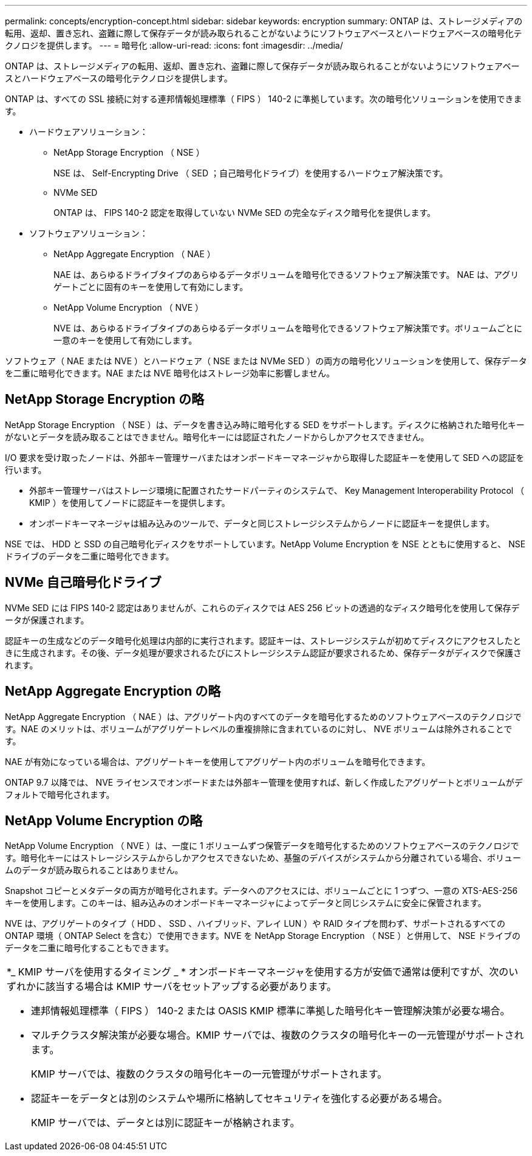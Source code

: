 ---
permalink: concepts/encryption-concept.html 
sidebar: sidebar 
keywords: encryption 
summary: ONTAP は、ストレージメディアの転用、返却、置き忘れ、盗難に際して保存データが読み取られることがないようにソフトウェアベースとハードウェアベースの暗号化テクノロジを提供します。 
---
= 暗号化
:allow-uri-read: 
:icons: font
:imagesdir: ../media/


[role="lead"]
ONTAP は、ストレージメディアの転用、返却、置き忘れ、盗難に際して保存データが読み取られることがないようにソフトウェアベースとハードウェアベースの暗号化テクノロジを提供します。

ONTAP は、すべての SSL 接続に対する連邦情報処理標準（ FIPS ） 140-2 に準拠しています。次の暗号化ソリューションを使用できます。

* ハードウェアソリューション：
+
** NetApp Storage Encryption （ NSE ）
+
NSE は、 Self-Encrypting Drive （ SED ；自己暗号化ドライブ）を使用するハードウェア解決策です。

** NVMe SED
+
ONTAP は、 FIPS 140-2 認定を取得していない NVMe SED の完全なディスク暗号化を提供します。



* ソフトウェアソリューション：
+
** NetApp Aggregate Encryption （ NAE ）
+
NAE は、あらゆるドライブタイプのあらゆるデータボリュームを暗号化できるソフトウェア解決策です。 NAE は、アグリゲートごとに固有のキーを使用して有効にします。

** NetApp Volume Encryption （ NVE ）
+
NVE は、あらゆるドライブタイプのあらゆるデータボリュームを暗号化できるソフトウェア解決策です。ボリュームごとに一意のキーを使用して有効にします。





ソフトウェア（ NAE または NVE ）とハードウェア（ NSE または NVMe SED ）の両方の暗号化ソリューションを使用して、保存データを二重に暗号化できます。NAE または NVE 暗号化はストレージ効率に影響しません。



== NetApp Storage Encryption の略

NetApp Storage Encryption （ NSE ）は、データを書き込み時に暗号化する SED をサポートします。ディスクに格納された暗号化キーがないとデータを読み取ることはできません。暗号化キーには認証されたノードからしかアクセスできません。

I/O 要求を受け取ったノードは、外部キー管理サーバまたはオンボードキーマネージャから取得した認証キーを使用して SED への認証を行います。

* 外部キー管理サーバはストレージ環境に配置されたサードパーティのシステムで、 Key Management Interoperability Protocol （ KMIP ）を使用してノードに認証キーを提供します。
* オンボードキーマネージャは組み込みのツールで、データと同じストレージシステムからノードに認証キーを提供します。


NSE では、 HDD と SSD の自己暗号化ディスクをサポートしています。NetApp Volume Encryption を NSE とともに使用すると、 NSE ドライブのデータを二重に暗号化できます。



== NVMe 自己暗号化ドライブ

NVMe SED には FIPS 140-2 認定はありませんが、これらのディスクでは AES 256 ビットの透過的なディスク暗号化を使用して保存データが保護されます。

認証キーの生成などのデータ暗号化処理は内部的に実行されます。認証キーは、ストレージシステムが初めてディスクにアクセスしたときに生成されます。その後、データ処理が要求されるたびにストレージシステム認証が要求されるため、保存データがディスクで保護されます。



== NetApp Aggregate Encryption の略

NetApp Aggregate Encryption （ NAE ）は、アグリゲート内のすべてのデータを暗号化するためのソフトウェアベースのテクノロジです。NAE のメリットは、ボリュームがアグリゲートレベルの重複排除に含まれているのに対し、 NVE ボリュームは除外されることです。

NAE が有効になっている場合は、アグリゲートキーを使用してアグリゲート内のボリュームを暗号化できます。

ONTAP 9.7 以降では、 NVE ライセンスでオンボードまたは外部キー管理を使用すれば、新しく作成したアグリゲートとボリュームがデフォルトで暗号化されます。



== NetApp Volume Encryption の略

NetApp Volume Encryption （ NVE ）は、一度に 1 ボリュームずつ保管データを暗号化するためのソフトウェアベースのテクノロジです。暗号化キーにはストレージシステムからしかアクセスできないため、基盤のデバイスがシステムから分離されている場合、ボリュームのデータが読み取られることはありません。

Snapshot コピーとメタデータの両方が暗号化されます。データへのアクセスには、ボリュームごとに 1 つずつ、一意の XTS-AES-256 キーを使用します。このキーは、組み込みのオンボードキーマネージャによってデータと同じシステムに安全に保管されます。

NVE は、アグリゲートのタイプ（ HDD 、 SSD 、ハイブリッド、アレイ LUN ）や RAID タイプを問わず、サポートされるすべての ONTAP 環境（ ONTAP Select を含む）で使用できます。NVE を NetApp Storage Encryption （ NSE ）と併用して、 NSE ドライブのデータを二重に暗号化することもできます。

|===


 a| 
*_ KMIP サーバを使用するタイミング _ * オンボードキーマネージャを使用する方が安価で通常は便利ですが、次のいずれかに該当する場合は KMIP サーバをセットアップする必要があります。

* 連邦情報処理標準（ FIPS ） 140-2 または OASIS KMIP 標準に準拠した暗号化キー管理解決策が必要な場合。
* マルチクラスタ解決策が必要な場合。KMIP サーバでは、複数のクラスタの暗号化キーの一元管理がサポートされます。
+
KMIP サーバでは、複数のクラスタの暗号化キーの一元管理がサポートされます。

* 認証キーをデータとは別のシステムや場所に格納してセキュリティを強化する必要がある場合。
+
KMIP サーバでは、データとは別に認証キーが格納されます。



|===